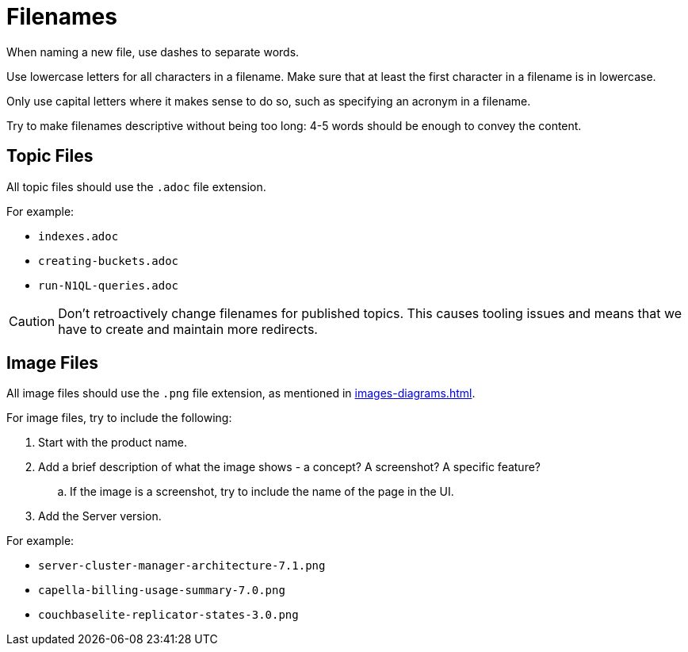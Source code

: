 = Filenames

When naming a new file, use dashes to separate words. 

Use lowercase letters for all characters in a filename. 
Make sure that at least the first character in a filename is in lowercase. 

Only use capital letters where it makes sense to do so, such as specifying an acronym in a filename. 

Try to make filenames descriptive without being too long: 4-5 words should be enough to convey the content. 

== Topic Files

All topic files should use the `.adoc` file extension.

For example: 

* `indexes.adoc`
* `creating-buckets.adoc`
* `run-N1QL-queries.adoc`

CAUTION: Don't retroactively change filenames for published topics. This causes tooling issues and means that we have to create and maintain more redirects.

== Image Files

All image files should use the `.png` file extension, as mentioned in xref:images-diagrams.adoc[].

For image files, try to include the following:

. Start with the product name.
. Add a brief description of what the image shows - a concept? A screenshot? A specific feature?
.. If the image is a screenshot, try to include the name of the page in the UI. 
. Add the Server version. 

For example: 

* `server-cluster-manager-architecture-7.1.png`
* `capella-billing-usage-summary-7.0.png`
* `couchbaselite-replicator-states-3.0.png`